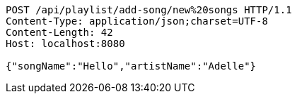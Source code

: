 [source,http,options="nowrap"]
----
POST /api/playlist/add-song/new%20songs HTTP/1.1
Content-Type: application/json;charset=UTF-8
Content-Length: 42
Host: localhost:8080

{"songName":"Hello","artistName":"Adelle"}
----